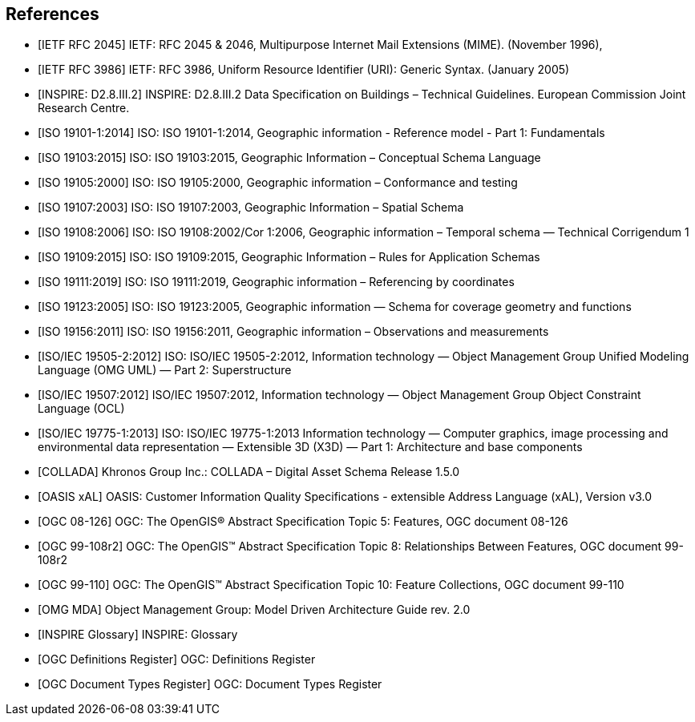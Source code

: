 
[bibliography]
== References

//The following normative documents contain provisions that, through reference in this text, constitute provisions of OGC 20-010. For dated references, subsequent amendments to, or revisions of, any of these publications do not apply. However, parties to agreements based on this part of OGC 20-010 are encouraged to investigate the possibility of applying the most recent editions of the normative documents indicated below. For undated references, the latest edition of the normative document referred to applies.


* [[[rfc2045,IETF RFC 2045]]] IETF: RFC 2045 & 2046, Multipurpose Internet Mail Extensions (MIME). (November 1996),

* [[[rfc3986,IETF RFC 3986]]] IETF: RFC 3986, Uniform Resource Identifier (URI): Generic Syntax. (January 2005)

* [[[inspirebu,INSPIRE: D2.8.III.2]]] INSPIRE: D2.8.III.2 Data Specification on Buildings – Technical Guidelines. European Commission Joint Research Centre.

* [[[iso19101,ISO 19101-1:2014]]] ISO: ISO 19101-1:2014, Geographic information - Reference model - Part 1: Fundamentals

* [[[iso19103,ISO 19103:2015]]] ISO: ISO 19103:2015, Geographic Information – Conceptual Schema Language

* [[[iso19105,ISO 19105:2000]]] ISO: ISO 19105:2000, Geographic information – Conformance and testing

* [[[iso19107,ISO 19107:2003]]] ISO: ISO 19107:2003, Geographic Information – Spatial Schema

* [[[iso19108,ISO 19108:2006]]] ISO: ISO 19108:2002/Cor 1:2006, Geographic information – Temporal schema — Technical Corrigendum 1

* [[[iso19109,ISO 19109:2015]]] ISO: ISO 19109:2015, Geographic Information – Rules for Application Schemas

* [[[iso19111,ISO 19111:2019]]] ISO: ISO 19111:2019, Geographic information – Referencing by coordinates

* [[[iso19123,ISO 19123:2005]]] ISO: ISO 19123:2005, Geographic information — Schema for coverage geometry and functions

* [[[iso19156,ISO 19156:2011]]] ISO: ISO 19156:2011, Geographic information – Observations and measurements

* [[[iso19505,ISO/IEC 19505-2:2012]]] ISO: ISO/IEC 19505-2:2012, Information technology — Object Management Group Unified Modeling Language (OMG UML) — Part 2: Superstructure

* [[[iso19507,ISO/IEC 19507:2012]]] ISO/IEC 19507:2012, Information technology — Object Management Group Object Constraint Language (OCL)

* [[[iso19775,ISO/IEC 19775-1:2013]]] ISO: ISO/IEC 19775-1:2013 Information technology — Computer graphics, image processing and environmental data representation — Extensible 3D (X3D) — Part 1: Architecture and base components

* [[[collada,COLLADA]]] Khronos Group Inc.: COLLADA – Digital Asset Schema Release 1.5.0

* [[[xal2,OASIS xAL]]] OASIS: Customer Information Quality Specifications - extensible Address Language (xAL), Version v3.0

* [[[topic5,OGC 08-126]]] OGC: The OpenGIS® Abstract Specification Topic 5: Features, OGC document 08-126

* [[[topic8,OGC 99-108r2]]] OGC: The OpenGIS™ Abstract Specification Topic 8: Relationships Between Features, OGC document 99-108r2

* [[[topic10,OGC 99-110]]] OGC: The OpenGIS™ Abstract Specification Topic 10: Feature Collections, OGC document 99-110

// TODO TB17 added references below

* [[[OMGMDA,OMG MDA]]] Object Management Group: Model Driven Architecture Guide rev. 2.0

* [[[INSPIRE-Glossary,INSPIRE Glossary]]] INSPIRE: Glossary

* [[[OGCDR,OGC Definitions Register]]] OGC: Definitions Register

* [[[OGCDTR,OGC Document Types Register]]] OGC: Document Types Register